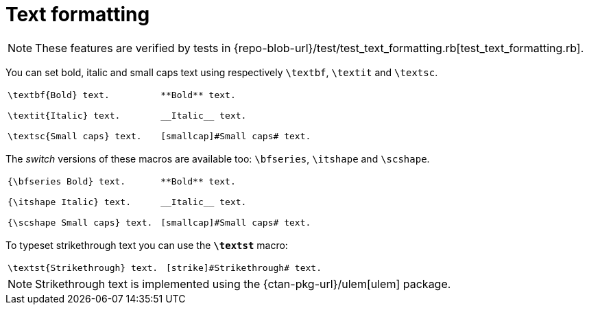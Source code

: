 = Text formatting

NOTE: These features are verified by tests in {repo-blob-url}/test/test_text_formatting.rb[test_text_formatting.rb].

You can set bold, italic and small caps text using respectively `\textbf`, `\textit` and `\textsc`.

[cols="a,a"]
|===
|[source,latex]
----
\textbf{Bold} text.

\textit{Italic} text.

\textsc{Small caps} text.
----
|[source,asciidoc]
----
**Bold** text.

__Italic__ text.

[smallcap]#Small caps# text.
----
|===

The _switch_ versions of these macros are available too: `\bfseries`, `\itshape` and `\scshape`.

[cols="a,a"]
|===
|[source,latex]
----
{\bfseries Bold} text.

{\itshape Italic} text.

{\scshape Small caps} text.
----
|[source,asciidoc]
----
**Bold** text.

__Italic__ text.

[smallcap]#Small caps# text.
----
|===

To typeset strikethrough text you can use the `*\textst*` macro:

[cols="a,a"]
|===
|[source,latex]
----
\textst{Strikethrough} text.
----
|[source,asciidoc]
----
[strike]#Strikethrough# text.
----
|===

NOTE: Strikethrough text is implemented using the {ctan-pkg-url}/ulem[ulem] package.
